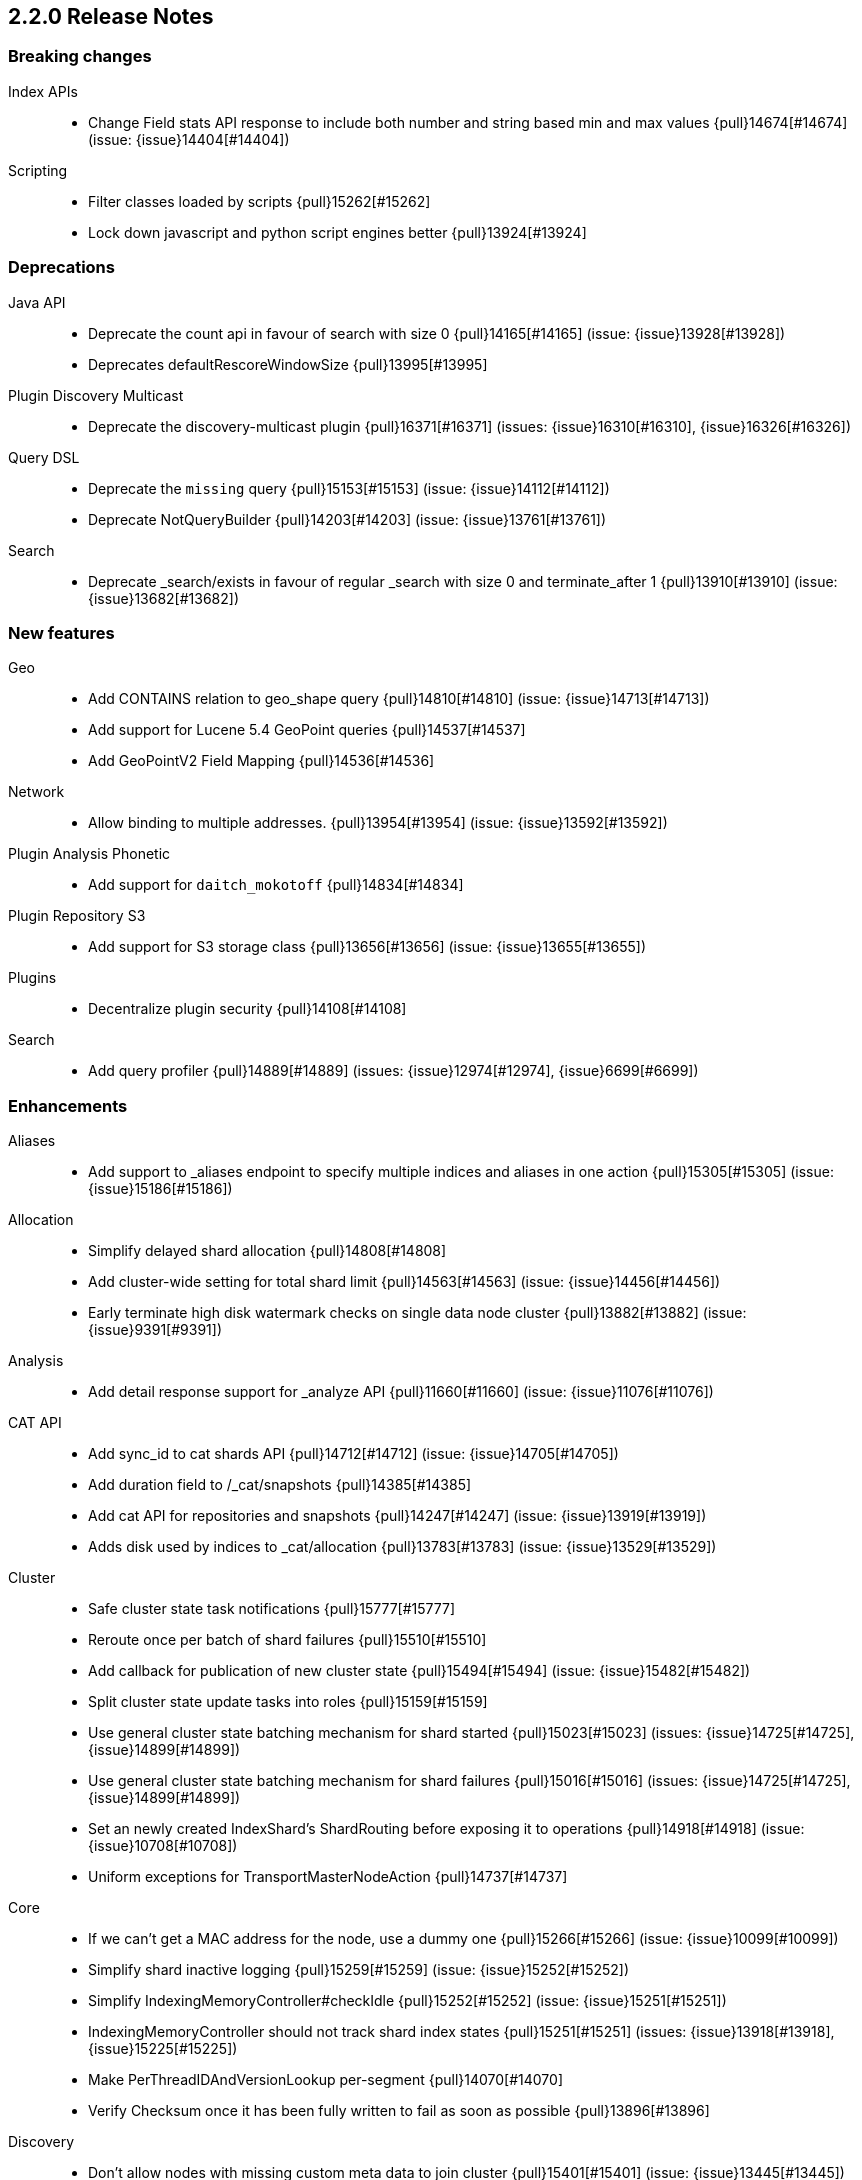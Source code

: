 [[release-notes-2.2.0]]
== 2.2.0 Release Notes

[[breaking-2.2.0]]
[float]
=== Breaking changes

Index APIs::
* Change Field stats API response to include both number and string based min and max values {pull}14674[#14674] (issue: {issue}14404[#14404])

Scripting::
* Filter classes loaded by scripts {pull}15262[#15262]
* Lock down javascript and python script engines better {pull}13924[#13924]



[[deprecation-2.2.0]]
[float]
=== Deprecations

Java API::
* Deprecate the count api in favour of search with size 0 {pull}14165[#14165] (issue: {issue}13928[#13928])
* Deprecates defaultRescoreWindowSize {pull}13995[#13995]

Plugin Discovery Multicast::
* Deprecate the discovery-multicast plugin {pull}16371[#16371] (issues: {issue}16310[#16310], {issue}16326[#16326])

Query DSL::
* Deprecate the `missing` query {pull}15153[#15153] (issue: {issue}14112[#14112])
* Deprecate NotQueryBuilder {pull}14203[#14203] (issue: {issue}13761[#13761])

Search::
* Deprecate _search/exists in favour of regular _search with size 0 and terminate_after 1 {pull}13910[#13910] (issue: {issue}13682[#13682])



[[feature-2.2.0]]
[float]
=== New features

Geo::
* Add CONTAINS relation to geo_shape query {pull}14810[#14810] (issue: {issue}14713[#14713])
* Add support for Lucene 5.4 GeoPoint queries {pull}14537[#14537]
* Add GeoPointV2 Field Mapping {pull}14536[#14536]

Network::
* Allow binding to multiple addresses. {pull}13954[#13954] (issue: {issue}13592[#13592])

Plugin Analysis Phonetic::
* Add support for `daitch_mokotoff` {pull}14834[#14834]

Plugin Repository S3::
* Add support for S3 storage class {pull}13656[#13656] (issue: {issue}13655[#13655])

Plugins::
* Decentralize plugin security {pull}14108[#14108]

Search::
* Add query profiler {pull}14889[#14889] (issues: {issue}12974[#12974], {issue}6699[#6699])



[[enhancement-2.2.0]]
[float]
=== Enhancements

Aliases::
* Add support to _aliases endpoint to specify multiple indices and aliases in one action {pull}15305[#15305] (issue: {issue}15186[#15186])

Allocation::
* Simplify delayed shard allocation {pull}14808[#14808]
* Add cluster-wide setting for total shard limit {pull}14563[#14563] (issue: {issue}14456[#14456])
* Early terminate high disk watermark checks on single data node cluster {pull}13882[#13882] (issue: {issue}9391[#9391])

Analysis::
* Add detail response support for _analyze API {pull}11660[#11660] (issue: {issue}11076[#11076])

CAT API::
* Add sync_id to cat shards API {pull}14712[#14712] (issue: {issue}14705[#14705])
* Add duration field to /_cat/snapshots {pull}14385[#14385]
* Add cat API for repositories and snapshots {pull}14247[#14247] (issue: {issue}13919[#13919])
* Adds disk used by indices to _cat/allocation {pull}13783[#13783] (issue: {issue}13529[#13529])

Cluster::
* Safe cluster state task notifications {pull}15777[#15777]
* Reroute once per batch of shard failures {pull}15510[#15510]
* Add callback for publication of new cluster state {pull}15494[#15494] (issue: {issue}15482[#15482])
* Split cluster state update tasks into roles {pull}15159[#15159]
* Use general cluster state batching mechanism for shard started {pull}15023[#15023] (issues: {issue}14725[#14725], {issue}14899[#14899])
* Use general cluster state batching mechanism for shard failures {pull}15016[#15016] (issues: {issue}14725[#14725], {issue}14899[#14899])
* Set an newly created IndexShard's ShardRouting before exposing it to operations {pull}14918[#14918] (issue: {issue}10708[#10708])
* Uniform exceptions for TransportMasterNodeAction {pull}14737[#14737]

Core::
* If we can't get a MAC address for the node, use a dummy one {pull}15266[#15266] (issue: {issue}10099[#10099])
* Simplify shard inactive logging {pull}15259[#15259] (issue: {issue}15252[#15252])
* Simplify IndexingMemoryController#checkIdle {pull}15252[#15252] (issue: {issue}15251[#15251])
* IndexingMemoryController should not track shard index states {pull}15251[#15251] (issues: {issue}13918[#13918], {issue}15225[#15225])
* Make PerThreadIDAndVersionLookup per-segment {pull}14070[#14070]
* Verify Checksum once it has been fully written to fail as soon as possible {pull}13896[#13896]

Discovery::
* Don't allow nodes with missing custom meta data to join cluster {pull}15401[#15401] (issue: {issue}13445[#13445])

Exceptions::
* Deduplicate cause if already contained in shard failures {pull}14432[#14432]
* Give a better exception when running from freebsd jail without enforce_statfs=1 {pull}14135[#14135] (issue: {issue}12018[#12018])
* Make root_cause of field conflicts more obvious {pull}13976[#13976] (issue: {issue}12839[#12839])

Fielddata::
* Update GeoPoint FieldData for GeoPointV2 {pull}14345[#14345]

Geo::
* Geo: Fix toString() in GeoDistanceRangeQuery and GeoPolygonQuery {pull}15026[#15026]
* Enable GeoPointV2 with backward compatibility testing {pull}14667[#14667] (issues: {issue}10761[#10761], {issue}11159[#11159], {issue}9859[#9859])
* Refactor Geo utilities to Lucene 5.4 {pull}14339[#14339]

Index APIs::
* Add option to disable closing indices {pull}14169[#14169] (issue: {issue}14168[#14168])

Index Templates::
* Disallow index template pattern to be the same as an alias name {pull}15184[#15184] (issue: {issue}14842[#14842])

Internal::
* Simplify the Text API. {pull}15511[#15511]
* Simpler using compressed oops flag representation {pull}15509[#15509] (issue: {issue}15489[#15489])
* Info on compressed ordinary object pointers {pull}15489[#15489] (issues: {issue}13187[#13187], {issue}455[#455])
* Explicitly log cluster state update failures {pull}15428[#15428] (issues: {issue}14899[#14899], {issue}15016[#15016], {issue}15023[#15023])
* Use transport service to handle RetryOnReplicaException to execute replica action on the current node {pull}15363[#15363]
* Make IndexShard operation be more explicit about whether they are expected to run on a primary or replica {pull}15282[#15282]
* Avoid trace logging allocations in TransportBroadcastByNodeAction {pull}15221[#15221]
* Only trace log shard not available exceptions {pull}14950[#14950] (issue: {issue}14927[#14927])
* Transport options should be immutable {pull}14760[#14760]
* Fix dangling comma in ClusterBlock#toString {pull}14483[#14483]
* Improve some logging around master election and cluster state {pull}14481[#14481]
* Add System#exit(), Runtime#exit() and Runtime#halt() to forbidden APIs {pull}14473[#14473] (issue: {issue}12596[#12596])
* Simplify XContent detection. {pull}14472[#14472]
* Add threadgroup isolation. {pull}14353[#14353]
* Cleanup plugin security {pull}14311[#14311]
* Add workaround for JDK-8014008 {pull}14274[#14274]
* Refactor retry logic for TransportMasterNodeAction {pull}14222[#14222]
* Remove MetaDataSerivce and it's semaphores {pull}14159[#14159] (issue: {issue}1296[#1296])
* Cleanup IndexMetaData {pull}14119[#14119]
* TransportNodesAction shouldn't hold on to cluster state {pull}13948[#13948]
* Add SpecialPermission to guard exceptions to security policy. {pull}13854[#13854]
* Clean up scripting permissions. {pull}13844[#13844]
* Factor groovy out of core into lang-groovy {pull}13834[#13834] (issue: {issue}13725[#13725])
* Factor expressions scripts out to lang-expression plugin {pull}13726[#13726] (issue: {issue}13725[#13725])

Java API::
* TransportClient: Add exception when using plugin.types, to help migration to addPlugin {pull}15943[#15943] (issue: {issue}15693[#15693])
* Align handling of interrupts in BulkProcessor {pull}15527[#15527] (issue: {issue}14833[#14833])
* BulkProcessor backs off exponentially by default {pull}15513[#15513] (issue: {issue}14829[#14829])
* Add java API for synced flush {pull}15396[#15396] (issue: {issue}12812[#12812])
* Allow to get and set ttl as a time value/string {pull}15239[#15239] (issue: {issue}15047[#15047])
* Reject refresh usage in bulk items when using and fix NPE when no source {pull}15082[#15082] (issue: {issue}7361[#7361])
* BulkProcessor retries after request handling has been rejected due to a full thread pool {pull}14829[#14829] (issue: {issue}14620[#14620])

Logging::
* Add circuit breaker name to logging package {pull}14661[#14661]
* Log cluster health status changes {pull}14557[#14557] (issue: {issue}11657[#11657])
* Map log-level 'trace' to JDK-Level 'FINEST' {pull}14234[#14234]

Mapping::
* Make mapping serialization more robust. {pull}15480[#15480]
* Make mappings immutable. {pull}15313[#15313] (issue: {issue}9365[#9365])
* Make MappedFieldType.checkTypeName part of MappedFieldType.checkCompatibility. {pull}15245[#15245]
* throw exception if a copy_to is within a multi field {pull}15213[#15213] (issues: {issue}10802[#10802], {issue}14946[#14946])
* Register field mappers at the node level. {pull}14896[#14896] (issue: {issue}14828[#14828])

Network::
* only allow code to bind to the user's configured port numbers/ranges {pull}14549[#14549]
* Port of publishAddress should match port of corresponding boundAddress {pull}14535[#14535] (issues: {issue}14503[#14503], {issue}14513[#14513], {issue}14514[#14514])

Packaging::
* Default standard output to the journal in systemd {pull}16159[#16159] (issues: {issue}15315[#15315], {issue}16134[#16134])
* Use egrep instead of grep -E for Solaris {pull}15755[#15755] (issue: {issue}15628[#15628])
* punch thru symlinks when loading plugins/modules {pull}15311[#15311]
* set ActiveProcessLimit=1 on windows {pull}15055[#15055]
* set RLIMIT_NPROC = 0 on bsd/os X systems. {pull}15039[#15039]
* Drop ability to execute on Solaris {pull}14200[#14200]
* Packaging: change permissions/ownership of config dir {pull}14017[#14017] (issue: {issue}11016[#11016])
* Release: Fix package repo path to only consist of major version {pull}13971[#13971] (issue: {issue}12493[#12493])
* Nuke ES_CLASSPATH appending, JarHell fail on empty classpath elements {pull}13880[#13880] (issues: {issue}13812[#13812], {issue}13864[#13864])
* Get lang-javascript, lang-python, securemock ready for script refactoring {pull}13695[#13695]
* Remove some bogus permissions only needed for tests. {pull}13620[#13620]
* Remove java.lang.reflect.ReflectPermission "suppressAccessChecks" {pull}13603[#13603]

Plugin Cloud AWS::
* Add support for proxy authentication for s3 and ec2 {pull}15352[#15352] (issues: {issue}15268[#15268], {issue}15293[#15293])

Plugin Cloud Azure::
* Add timeout settings (default to 5 minutes) {pull}15950[#15950] (issues: {issue}14277[#14277], {issue}15080[#15080])
* Add support for secondary azure storage account {pull}13779[#13779] (issue: {issue}13228[#13228])

Plugin Cloud GCE::
* Adding backoff from retries on GCE errors {pull}13671[#13671] (issue: {issue}13460[#13460])
* Add `_gce_` network host setting {pull}13612[#13612] (issues: {issue}13590[#13590], {issue}13605[#13605])

Plugin Discovery EC2::
* Add ap-northeast-2 (seoul) endpoints for EC2 discovery and S3 snapshots {pull}16167[#16167] (issue: {issue}16166[#16166])
* Adding US-Gov-West {pull}14358[#14358]
* Improved building of disco nodes {pull}14155[#14155]

Plugin Mapper Attachment::
* Backport mapper-attachments plugin to 2.x {pull}14902[#14902]

Plugin Repository S3::
* Add aws canned acl {pull}14297[#14297] (issue: {issue}14103[#14103])

Plugins::
* Expose http.type setting, and collapse al(most all) modules relating to transport/http {pull}15434[#15434] (issue: {issue}14148[#14148])
* Ban RuntimePermission("getClassLoader") {pull}15253[#15253]
* Add nicer error message when a plugin descriptor is missing {pull}15200[#15200] (issue: {issue}15197[#15197])
* Don't be lenient in PluginService#processModule(Module) {pull}14306[#14306]
* Check "plugin already installed" before jar hell check. {pull}14207[#14207] (issue: {issue}14205[#14205])
* Plugin script to set proper plugin bin dir attributes {pull}14088[#14088] (issue: {issue}11016[#11016])
* Plugin script to set proper plugin config dir attributes {pull}14048[#14048] (issue: {issue}11016[#11016])

Query DSL::
* Allow CIDR notation in query string query {pull}14773[#14773] (issue: {issue}7464[#7464])

REST::
* Make XContentGenerator.writeRaw* safer. {pull}15358[#15358]
* Filter path refactoring {pull}14390[#14390] (issues: {issue}10980[#10980], {issue}11560[#11560], {issue}13344[#13344])

Recovery::
* Handle cancel exceptions on recovery target if the cancel comes from the source {pull}15309[#15309]
* Decouple routing and primary operation logic in TransportReplicationAction {pull}14852[#14852]

Scripting::
* Add property permissions so groovy scripts can serialize json {pull}14500[#14500] (issue: {issue}14488[#14488])
* Remove ScriptEngineService.unwrap. {pull}13958[#13958]
* Remove ScriptEngineService.execute. {pull}13956[#13956]

Search::
* Support * wildcard to retrieve stored fields in the 'fields' option {pull}15119[#15119] (issues: {issue}10783[#10783], {issue}14489[#14489])
* Caching Weight wrappers should propagate the BulkScorer. {pull}14317[#14317]
* fix numerical issue in function score query {pull}14085[#14085]

Snapshot/Restore::
* Support wildcards for getting repositories and snapshots {pull}15151[#15151] (issue: {issue}4758[#4758])
* Add ignore_unavailable parameter to skip unavailable snapshot {pull}14471[#14471] (issue: {issue}13887[#13887])

Stats::
* Add system CPU percent to OS stats {pull}15302[#15302]
* Pull Fields instance once from LeafReader in completion stats {pull}15090[#15090] (issue: {issue}6593[#6593])
* Add os.allocated_processors stats {pull}14409[#14409] (issue: {issue}13917[#13917])

Top Hits::
* Put method addField on TopHitsBuilder {pull}14597[#14597] (issue: {issue}12962[#12962])

Translog::
* Check for tragic event on all kinds of exceptions not only ACE and IOException {pull}15535[#15535]

Tribe Node::
* Tribe nodes should apply cluster state updates in batches {pull}14993[#14993] (issues: {issue}14725[#14725], {issue}14899[#14899])



[[bug-2.2.0]]
[float]
=== Bug fixes

Aggregations::
* Filter(s) aggregation should create weights only once. {pull}15998[#15998]
* Make `missing` on terms aggs work with all execution modes. {pull}15746[#15746] (issue: {issue}14882[#14882])
* Run pipeline aggregations for empty buckets added in the Range Aggregation {pull}15519[#15519] (issue: {issue}15471[#15471])
* [Children agg] fix bug that prevented all child docs from being evaluated {pull}15457[#15457]
* Correct typo in class name of StatsAggregator {pull}15321[#15321] (issue: {issue}14730[#14730])
* Fix significant terms reduce for long terms {pull}14948[#14948] (issue: {issue}13522[#13522])
* Pass extended bounds into HistogramAggregator when creating an unmapped aggregator {pull}14742[#14742] (issue: {issue}14735[#14735])
* Added correct generic type parameter on ScriptedMetricBuilder {pull}14018[#14018] (issue: {issue}13986[#13986])

Aliases::
* Check lenient_expand_open after aliases have been resolved {pull}15882[#15882] (issue: {issue}13278[#13278])

Allocation::
* Prevent peer recovery from node with older version {pull}15775[#15775]
* Fix calculation of next delay for delayed shard allocation {pull}14765[#14765]
* Take ignored unallocated shards into account when making allocation decision {pull}14678[#14678] (issue: {issue}14670[#14670])
* Only allow rebalance operations to run if all shard store data is available {pull}14591[#14591] (issue: {issue}14387[#14387])
* Delayed allocation can miss a reroute {pull}14494[#14494] (issues: {issue}14010[#14010], {issue}14011[#14011], {issue}14445[#14445])
* Check rebalancing constraints when shards are moved from a node they can no longer remain on {pull}14259[#14259] (issue: {issue}14057[#14057])

Bulk::
* Do not release unacquired semaphore {pull}14909[#14909] (issue: {issue}14908[#14908])

CAT API::
* Properly set indices and indicesOptions on subrequest made by /_cat/indices {pull}14360[#14360]

CRUD::
* Throw exception if content type could not be determined in Update API {pull}15904[#15904] (issue: {issue}15822[#15822])

Cluster::
* Only fail the relocation target when a replication request on it fails {pull}15791[#15791] (issue: {issue}15790[#15790])
* Handle shards assigned to nodes that are not in the cluster state {pull}14586[#14586] (issue: {issue}14584[#14584])
* Bulk cluster state updates on index deletion {pull}11258[#11258] (issue: {issue}7295[#7295])

Core::
* BitSetFilterCache duplicates its content. {pull}15836[#15836] (issue: {issue}15820[#15820])
* Limit the max size of bulk and index thread pools to bounded number of processors {pull}15585[#15585] (issue: {issue}15582[#15582])
* AllTermQuery's scorer should skip segments that never saw the requested term {pull}15506[#15506]
* Include root-cause exception when we fail to change shard's index buffer {pull}14867[#14867]
* Restore thread interrupt flag after an InterruptedException {pull}14799[#14799] (issue: {issue}14798[#14798])
* Use fresh index settings instead of relying on @IndexSettings {pull}14578[#14578] (issue: {issue}14319[#14319])
* Record all bytes of the checksum in VerifyingIndexOutput {pull}13923[#13923] (issues: {issue}13848[#13848], {issue}13896[#13896])
* When shard becomes active again, immediately increase its indexing buffer {pull}13918[#13918] (issue: {issue}13802[#13802])
* Close TokenStream in finally clause {pull}13870[#13870] (issue: {issue}11947[#11947])

Engine::
* Never wrap searcher for internal engine operations {pull}14071[#14071]

Exceptions::
* Fix ensureNodesAreAvailable's error message {pull}14007[#14007] (issue: {issue}13957[#13957])

Fielddata::
* Don't cache top level field data for fields that don't exist {pull}14693[#14693]

Geo::
* Geo: Allow numeric parameters enclosed in quotes for 'geohash_grid' aggregation {pull}14440[#14440] (issue: {issue}13132[#13132])

Highlighting::
* Fix spans extraction to not also include individual terms. {pull}15516[#15516] (issues: {issue}13239[#13239], {issue}15291[#15291])

Index APIs::
* Field stats: Index constraints should remove indices in the response if the field to evaluate is empty {pull}14868[#14868]
* Field stats: Fix NPE for index constraint on empty index {pull}14841[#14841]
* Field stats: Added `format` option for index constraints {pull}14823[#14823] (issue: {issue}14804[#14804])
* Restore previous optimize transport action name for bw comp {pull}14221[#14221] (issue: {issue}13778[#13778])
* Forbid index name `.` and `..` {pull}13862[#13862] (issue: {issue}13858[#13858])

Internal::
* Log uncaught exceptions from scheduled once tasks {pull}15824[#15824] (issue: {issue}15814[#15814])
* Make sure the remaining delay of unassigned shard is updated with every reroute {pull}14890[#14890] (issue: {issue}14808[#14808])
* Throw a meaningful error when loading metadata and an alias and index have the same name {pull}14842[#14842] (issue: {issue}14706[#14706])
* fixup issues with 32-bit jvm {pull}14609[#14609]
* Failure to update the cluster state with the recovered state should make sure it will be recovered later {pull}14485[#14485]
* Properly bind ClassSet extensions as singletons {pull}14232[#14232] (issue: {issue}14194[#14194])
* Streamline top level reader close listeners and forbid general usage {pull}14084[#14084]
* Gateway: a race condition can prevent the initial cluster state from being recovered {pull}13997[#13997]
* Verify actually written checksum in VerifyingIndexOutput {pull}13848[#13848]
* Remove all setAccessible in tests and forbid {pull}13539[#13539]
* Remove easy uses of setAccessible in tests. {pull}13537[#13537]
* Ban setAccessible from core code, restore monitoring stats under java 9 {pull}13531[#13531] (issue: {issue}13527[#13527])

Logging::
* Settings in log config file should not overwrite custom parameters {pull}13934[#13934]
* Plugin cli tool should not create empty log files {pull}13933[#13933]

Mapping::
* Fix MapperService#searchFilter(...) {pull}15923[#15923] (issue: {issue}15757[#15757])
* Fix initial sizing of BytesStreamOutput. {pull}15864[#15864] (issue: {issue}15789[#15789])
* MetaDataMappingService should call MapperService.merge with the original mapping update. {pull}15508[#15508]
* Fix copy_to when the target is a dynamic object field. {pull}15385[#15385] (issue: {issue}11237[#11237])
* Only text fields should accept analyzer and term vector settings. {pull}15308[#15308]
* Mapper parsers should not check for a `tokenized` property. {pull}15289[#15289]
* Validate that fields are defined only once. {pull}15243[#15243] (issue: {issue}15057[#15057])
* Check mapping compatibility up-front. {pull}15175[#15175] (issue: {issue}15049[#15049])
* Don't treat _default_ as a regular type. {pull}15156[#15156] (issue: {issue}15049[#15049])
* Don't ignore mapping merge failures. {pull}15144[#15144] (issue: {issue}15049[#15049])
* Treat mappings at an index-level feature. {pull}15142[#15142]
* Multi field names may not contain dots {pull}15118[#15118] (issue: {issue}14957[#14957])
* Mapping: Allows upgrade of indexes with only search_analyzer specified {pull}14677[#14677] (issue: {issue}14383[#14383])

Packaging::
* Fix Windows service installation failure {pull}15549[#15549] (issue: {issue}15349[#15349])
* fix command line options for windows bat file {pull}15320[#15320] (issues: {issue}15284[#15284], {issue}16086[#16086])
* Handle system policy correctly {pull}14704[#14704] (issue: {issue}14690[#14690])
* Startup script exit status should catch daemonized startup failures {pull}14170[#14170] (issue: {issue}14163[#14163])

Plugin Cloud AWS::
* Discovery-ec2 plugin should check `discovery.type` {pull}13814[#13814] (issues: {issue}13581[#13581], {issue}13809[#13809])

Plugin Delete By Query::
* Fix Delete-by-Query with Shield {pull}14658[#14658] (issue: {issue}14527[#14527])
* Delete by query to not wrap the inner query into an additional query element {pull}14302[#14302] (issue: {issue}13326[#13326])

Plugin Mapper Attachment::
* Fix toXContent() for mapper attachments field {pull}15110[#15110]

Plugin Repository S3::
* Hack around aws security hole of accessing sun.security.ssl, s3 repository works on java 9 again {pull}13538[#13538] (issue: {issue}432[#432])

Plugins::
* Fix plugin list command error message {pull}14288[#14288] (issue: {issue}14287[#14287])
* Parse Java system properties in plugin.bat {pull}13989[#13989] (issue: {issue}13616[#13616])
* PluginManager: Dont leave leftover files on unsuccessful installs {pull}12851[#12851] (issue: {issue}12749[#12749])
* Fix HTML response during redirection {pull}11374[#11374] (issue: {issue}11370[#11370])

Query DSL::
* Fix FunctionScore equals/hashCode to include minScore and friends {pull}15676[#15676]
* Min should match greater than the number of optional clauses should return no result {pull}15571[#15571] (issue: {issue}15521[#15521])
* Return a better exception message when `regexp` query is used on a numeric field {pull}14910[#14910] (issue: {issue}14782[#14782])

REST::
* Throw exception when trying to write map with null keys {pull}15479[#15479] (issue: {issue}14346[#14346])
* XContentFactory.xContentType: allow for possible UTF-8 BOM for JSON XContentType {pull}14611[#14611] (issue: {issue}14442[#14442])
* Restore support for escaped '/' as part of document id {pull}14216[#14216] (issues: {issue}13665[#13665], {issue}13691[#13691], {issue}14177[#14177])
* Add missing REST spec for `detect_noop` {pull}14004[#14004]
* Expose nodes operation timeout in REST API {pull}13981[#13981]
* Ensure XContent is consistent across platforms {pull}13816[#13816]

Recovery::
* sync translog to disk after recovery from primary {pull}15832[#15832]
* CancellableThreads should also treat ThreadInterruptedException as InterruptedException {pull}15318[#15318]

Scripting::
* Security permissions for Groovy closures {pull}16196[#16196] (issues: {issue}16194[#16194], {issue}248[#248])

Search::
* Fix NPE when a segment with an empty cache gets closed. {pull}15202[#15202] (issue: {issue}15043[#15043])
* Fix the quotes in the explain message for a script score function without parameters {pull}11398[#11398]

Settings::
* TransportClient should use updated setting for initialization of modules and service {pull}16095[#16095]

Shadow Replicas::
* Don't pull translog from shadow engine {pull}14000[#14000] (issue: {issue}12730[#12730])

Snapshot/Restore::
* Snapshot restore and index creates should keep index settings and cluster blocks in sync {pull}13931[#13931] (issue: {issue}13213[#13213])
* Snapshot restore operations throttle more than specified {pull}13828[#13828] (issue: {issue}6018[#6018])
* Fix blob size in writeBlob() method {pull}13574[#13574] (issue: {issue}13434[#13434])

Stats::
* Fix calculation of age of pending tasks {pull}15995[#15995] (issue: {issue}15988[#15988])
* serialize os name, arch and version too {pull}15454[#15454] (issue: {issue}15422[#15422])
* Add extra validation into `cluster/stats` {pull}14699[#14699] (issue: {issue}7390[#7390])
* Omit current* stats for OldShardStats {pull}13801[#13801] (issue: {issue}13386[#13386])

Translog::
* Make sure IndexShard is active during recovery so it gets its fair share of the indexing buffer {pull}16209[#16209] (issue: {issue}16206[#16206])
* Avoid circular reference in exception {pull}15952[#15952] (issue: {issue}15941[#15941])
* Initialize translog before scheduling the sync to disk {pull}15881[#15881]
* Translog base flushes can be disabled after replication relocation or slow recovery {pull}15830[#15830] (issues: {issue}10624[#10624], {issue}15814[#15814])
* Catch tragic even inside the checkpoint method rather than on the caller side {pull}15825[#15825]
* Never delete translog-N.tlog file when creation fails {pull}15788[#15788]
* Close recovered translog readers if createWriter fails {pull}15762[#15762] (issue: {issue}15754[#15754])
* Fail and close translog hard if writing to disk fails {pull}15420[#15420] (issue: {issue}15333[#15333])
* Prevent writing to closed channel if translog is already closed {pull}15012[#15012] (issue: {issue}14866[#14866])
* Don't delete temp recovered checkpoint file if it was renamed {pull}14872[#14872] (issue: {issue}14695[#14695])
* Translog recovery can repeatedly fail if we run out of disk {pull}14695[#14695]

Tribe Node::
* Tribe node: pass path.conf to inner tribe clients {pull}16258[#16258] (issue: {issue}16253[#16253])
* Fix tribe node to load config file for internal client nodes {pull}15300[#15300] (issues: {issue}13383[#13383], {issue}14573[#14573])



[[regression-2.2.0]]
[float]
=== Regressions

Analysis::
* Add PathHierarchy type back to path_hierarchy tokenizer for backward compatibility with 1.x {pull}15785[#15785] (issue: {issue}15756[#15756])

Internal::
* Deduplicate concrete indices after indices resolution {pull}14316[#14316] (issues: {issue}11258[#11258], {issue}12058[#12058])

Plugin Cloud Azure::
* Filter cloud azure credentials {pull}14863[#14863] (issues: {issue}13779[#13779], {issue}14843[#14843])

Query DSL::
* RangeQueryParser should accept `_name` in inner field {pull}15394[#15394] (issue: {issue}15306[#15306])



[[upgrade-2.2.0]]
[float]
=== Upgrades

Core::
* Upgrade to lucene-5.4.1. {pull}16160[#16160]
* Upgrade to lucene-5.4.0. {pull}15477[#15477]
* Upgrade Lucene to 5.4.0-snapshot-1715952 {pull}14951[#14951]
* Upgrade Lucene to 5.4.0-snapshot-1714615 {pull}14784[#14784]
* Upgrade to lucene-5.4.0-snapshot-1712973. {pull}14619[#14619]
* update to lucene-5.4.x-snapshot-1711508 {pull}14398[#14398]
* Upgrade to lucene-5.4-snapshot-1710880. {pull}14320[#14320]
* Upgrade to lucene-5.4-snapshot-1708254. {pull}14074[#14074]
* upgrade lucene to r1702265 {pull}13439[#13439]
* Upgrade master to lucene 5.4-snapshot r1701068 {pull}13324[#13324]

Geo::
* Update to spatial4j 0.5 for correct Multi-Geometry {pull}14269[#14269] (issue: {issue}9904[#9904])

Network::
* Upgrade Netty to 3.10.5.final {pull}14105[#14105]

Plugin Discovery Azure::
* Update Azure Service Management API to 0.9.0 {pull}15232[#15232] (issue: {issue}15209[#15209])

Plugin Discovery EC2::
* Upgrade to aws 1.10.33 {pull}14672[#14672]

Plugin Lang JS::
* upgrade rhino for plugins/lang-javascript {pull}14466[#14466]


